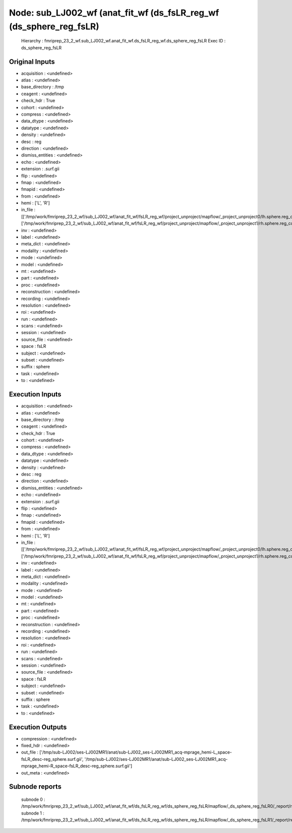 Node: sub_LJ002_wf (anat_fit_wf (ds_fsLR_reg_wf (ds_sphere_reg_fsLR)
====================================================================


 Hierarchy : fmriprep_23_2_wf.sub_LJ002_wf.anat_fit_wf.ds_fsLR_reg_wf.ds_sphere_reg_fsLR
 Exec ID : ds_sphere_reg_fsLR


Original Inputs
---------------


* acquisition : <undefined>
* atlas : <undefined>
* base_directory : /tmp
* ceagent : <undefined>
* check_hdr : True
* cohort : <undefined>
* compress : <undefined>
* data_dtype : <undefined>
* datatype : <undefined>
* density : <undefined>
* desc : reg
* direction : <undefined>
* dismiss_entities : <undefined>
* echo : <undefined>
* extension : .surf.gii
* flip : <undefined>
* fmap : <undefined>
* fmapid : <undefined>
* from : <undefined>
* hemi : ['L', 'R']
* in_file : [['/tmp/work/fmriprep_23_2_wf/sub_LJ002_wf/anat_fit_wf/fsLR_reg_wf/project_unproject/mapflow/_project_unproject0/lh.sphere.reg_converted_unprojected.surf.gii'], ['/tmp/work/fmriprep_23_2_wf/sub_LJ002_wf/anat_fit_wf/fsLR_reg_wf/project_unproject/mapflow/_project_unproject1/rh.sphere.reg_converted_unprojected.surf.gii']]
* inv : <undefined>
* label : <undefined>
* meta_dict : <undefined>
* modality : <undefined>
* mode : <undefined>
* model : <undefined>
* mt : <undefined>
* part : <undefined>
* proc : <undefined>
* reconstruction : <undefined>
* recording : <undefined>
* resolution : <undefined>
* roi : <undefined>
* run : <undefined>
* scans : <undefined>
* session : <undefined>
* source_file : <undefined>
* space : fsLR
* subject : <undefined>
* subset : <undefined>
* suffix : sphere
* task : <undefined>
* to : <undefined>


Execution Inputs
----------------


* acquisition : <undefined>
* atlas : <undefined>
* base_directory : /tmp
* ceagent : <undefined>
* check_hdr : True
* cohort : <undefined>
* compress : <undefined>
* data_dtype : <undefined>
* datatype : <undefined>
* density : <undefined>
* desc : reg
* direction : <undefined>
* dismiss_entities : <undefined>
* echo : <undefined>
* extension : .surf.gii
* flip : <undefined>
* fmap : <undefined>
* fmapid : <undefined>
* from : <undefined>
* hemi : ['L', 'R']
* in_file : [['/tmp/work/fmriprep_23_2_wf/sub_LJ002_wf/anat_fit_wf/fsLR_reg_wf/project_unproject/mapflow/_project_unproject0/lh.sphere.reg_converted_unprojected.surf.gii'], ['/tmp/work/fmriprep_23_2_wf/sub_LJ002_wf/anat_fit_wf/fsLR_reg_wf/project_unproject/mapflow/_project_unproject1/rh.sphere.reg_converted_unprojected.surf.gii']]
* inv : <undefined>
* label : <undefined>
* meta_dict : <undefined>
* modality : <undefined>
* mode : <undefined>
* model : <undefined>
* mt : <undefined>
* part : <undefined>
* proc : <undefined>
* reconstruction : <undefined>
* recording : <undefined>
* resolution : <undefined>
* roi : <undefined>
* run : <undefined>
* scans : <undefined>
* session : <undefined>
* source_file : <undefined>
* space : fsLR
* subject : <undefined>
* subset : <undefined>
* suffix : sphere
* task : <undefined>
* to : <undefined>


Execution Outputs
-----------------


* compression : <undefined>
* fixed_hdr : <undefined>
* out_file : ['/tmp/sub-LJ002/ses-LJ002MR1/anat/sub-LJ002_ses-LJ002MR1_acq-mprage_hemi-L_space-fsLR_desc-reg_sphere.surf.gii', '/tmp/sub-LJ002/ses-LJ002MR1/anat/sub-LJ002_ses-LJ002MR1_acq-mprage_hemi-R_space-fsLR_desc-reg_sphere.surf.gii']
* out_meta : <undefined>


Subnode reports
---------------


 subnode 0 : /tmp/work/fmriprep_23_2_wf/sub_LJ002_wf/anat_fit_wf/ds_fsLR_reg_wf/ds_sphere_reg_fsLR/mapflow/_ds_sphere_reg_fsLR0/_report/report.rst
 subnode 1 : /tmp/work/fmriprep_23_2_wf/sub_LJ002_wf/anat_fit_wf/ds_fsLR_reg_wf/ds_sphere_reg_fsLR/mapflow/_ds_sphere_reg_fsLR1/_report/report.rst

